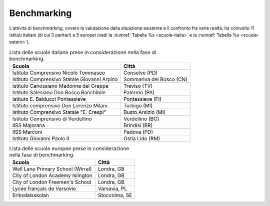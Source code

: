 .. _benchmarking:

Benchmarking
============

L'attività di *benchmarking*, ovvero la valutazione della situazione
esistente e il confronto fra varie realtà, ha coinvolto 11 istituti
italiani (di cui 3 paritari) e 5 europei (vedi la :numref:`Tabella %s <scuole-italia>` 
e la :numref:`Tabella %s <scuole-estero>`).

.. table:: Lista delle scuole italiane prese in considerazione nella fase di benchmarking.
   :name: scuole-italia

   +----------------------------------------------+--------------------------+
   | **Scuola**                                   | **Città**                |
   +==============================================+==========================+
   | Istituto Comprensivo Nicolò Tommaseo         | Conselve (PD)            |
   +----------------------------------------------+--------------------------+
   | Istituto Comprensivo Statale Giovanni Arpino | Sommariva del Bosco (CN) |
   +----------------------------------------------+--------------------------+
   | Istituto Canossiano Madonna del Grappa       | Treviso (TV)             |
   +----------------------------------------------+--------------------------+
   | Istituto Salesiano Don Bosco Ranchibile      | Palermo (PA)             |
   +----------------------------------------------+--------------------------+
   | Istituto E. Balducci Pontassieve             | Pontassieve (FI)         |
   +----------------------------------------------+--------------------------+
   | Istituto comprensivo Don Lorenzo Milani      | Turbigo (MI)             |
   +----------------------------------------------+--------------------------+
   | Istituto Comprensivo Statale "E. Crespi"     | Busto Arsizio (MI)       |
   +----------------------------------------------+--------------------------+
   | Istituto Comprensivo di Verdellino           | Verdellino (BG)          |
   +----------------------------------------------+--------------------------+
   | IISS Majorana                                | Brindisi (BR)            |
   +----------------------------------------------+--------------------------+
   | IISS Marconi                                 | Padova (PD)              |
   +----------------------------------------------+--------------------------+
   | Istituto Giovanni Paolo II                   | Ostia Lido (RM)          |
   +----------------------------------------------+--------------------------+


.. table:: Lista delle scuole europee prese in considerazione nella fase di benchmarking.
   :name: scuole-estero

   +-----------------------------------+---------------+
   | **Scuola**                        | **Città**     |
   +===================================+===============+
   | Well Lane Primary School (Wirral) | Londra, GB    |
   +-----------------------------------+---------------+
   | City of London Academy Islington  | Londra, GB    |
   +-----------------------------------+---------------+
   | City of London Freemen's School   | Londra, GB    |
   +-----------------------------------+---------------+
   | Lycée français de Varsovie        | Varsavia, PL  |
   +-----------------------------------+---------------+
   | Eriksdalsskolan                   | Stoccolma, SE |
   +-----------------------------------+---------------+

